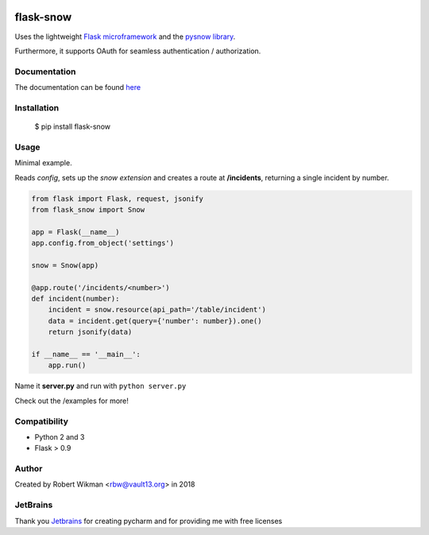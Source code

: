 .. image:: https://coveralls.io/repos/github/rbw0/flask-snow/badge.svg?branch=master
    :target: https://coveralls.io/github/rbw0/flask-snow?branch=master
.. image:: https://travis-ci.org/rbw0/flask-snow.svg?branch=master
    :target: https://travis-ci.org/rbw0/flask-snow
.. image:: https://badge.fury.io/py/flask-snow.svg
    :target: https://pypi.python.org/pypi/flask-snow
.. image:: https://img.shields.io/badge/License-MIT-green.svg
    :target: https://opensource.org/licenses/MIT
    
flask-snow
============

Uses the lightweight `Flask microframework <http://flask.pocoo.org>`_ and the `pysnow library <https://github.com/rbw0/pysnow>`_.

Furthermore, it supports OAuth for seamless authentication / authorization.


Documentation
-------------
The documentation can be found `here <http://flask-snow.readthedocs.org/>`_


Installation
------------

    $ pip install flask-snow

Usage
-----

Minimal example.

Reads *config*, sets up the *snow extension* and creates a route at **/incidents**, returning a single incident by number.

.. code-block:: python

    from flask import Flask, request, jsonify
    from flask_snow import Snow

    app = Flask(__name__)
    app.config.from_object('settings')

    snow = Snow(app)

    @app.route('/incidents/<number>')
    def incident(number):
        incident = snow.resource(api_path='/table/incident')
        data = incident.get(query={'number': number}).one()
        return jsonify(data)

    if __name__ == '__main__':
        app.run()


Name it **server.py** and run with ``python server.py``


Check out the /examples for more!


Compatibility
-------------
- Python 2 and 3
- Flask > 0.9

Author
------
Created by Robert Wikman <rbw@vault13.org> in 2018

JetBrains
---------
Thank you `Jetbrains <www.jetbrains.com>`_ for creating pycharm and for providing me with free licenses


